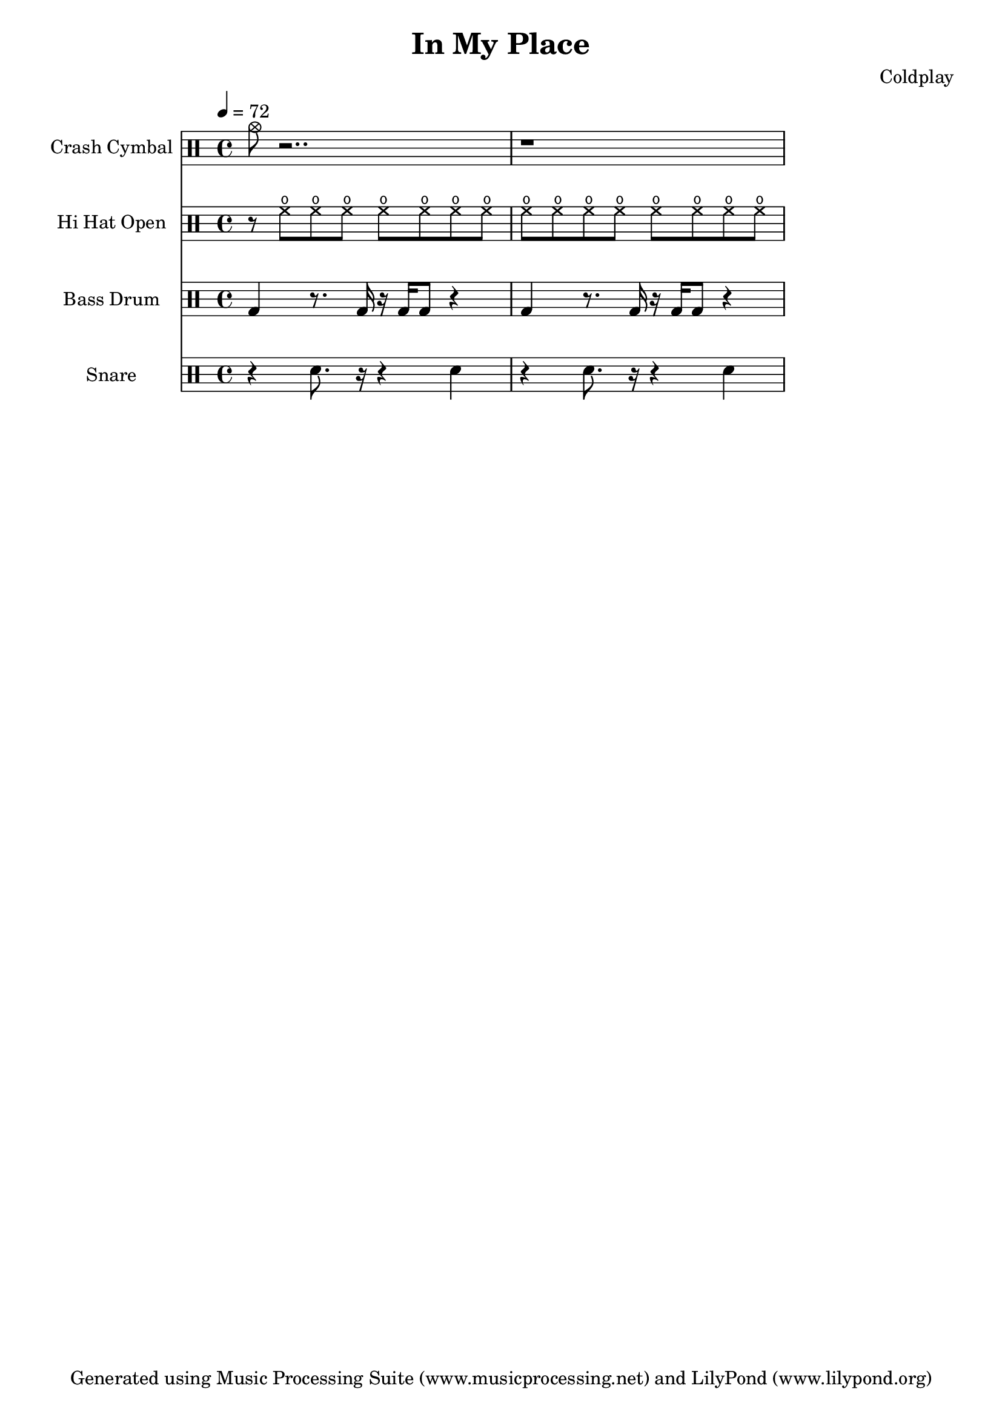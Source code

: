 % Generated using Music Processing Suite (MPS)
\version "2.12.0"
#(set-default-paper-size "a4")

\header {
    title = "In My Place"
    composer = "Coldplay"
    tagline = "Generated using Music Processing Suite (www.musicprocessing.net) and LilyPond (www.lilypond.org)"
}

\score {
    <<
        \new DrumStaff {
            \set DrumStaff.instrumentName = #"Crash Cymbal"
            \set DrumStaff.shortInstrumentName = #"CC"
            \drummode {
                \time 4/4
                \tempo 4 = 72
                cymc8 r2.. |
                r1 
            }


        }


        \new DrumStaff {
            \set DrumStaff.instrumentName = #"Hi Hat Open"
            \set DrumStaff.shortInstrumentName = #"Open HH"
            \drummode {
                \time 4/4
                \tempo 4 = 72
                r8 hho hho hho hho hho hho hho |
                hho hho hho hho hho hho hho hho 
            }


        }


        \new DrumStaff {
            \set DrumStaff.instrumentName = #"Bass Drum"
            \set DrumStaff.shortInstrumentName = #"BD"
            \drummode {
                \time 4/4
                \tempo 4 = 72
                bd4 r8. bd16 r bd bd8 r4 |
                bd r8. bd16 r bd bd8 r4 
            }


        }


        \new DrumStaff {
            \set DrumStaff.instrumentName = #"Snare"
            \set DrumStaff.shortInstrumentName = #"SD"
            \drummode {
                \time 4/4
                \tempo 4 = 72
                r4 sn8. r16 r4 sn |
                r sn8. r16 r4 sn 
            }


        }


    >>

    \midi {
        \context {
            \Score
            tempoWholesPerMinute = #(ly:make-moment 120 4)
        }
    }
    \layout {
        indent = 2.8\cm
        short-indent = 0.4\cm
    }
}

